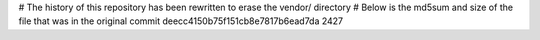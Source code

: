 # The history of this repository has been rewritten to erase the vendor/ directory
# Below is the md5sum and size of the file that was in the original commit
deecc4150b75f151cb8e7817b6ead7da
2427

